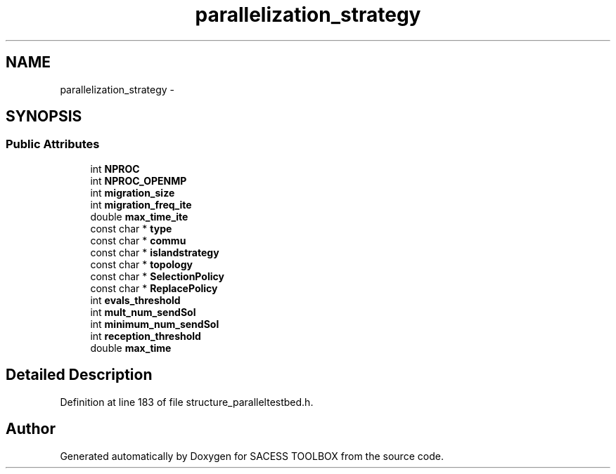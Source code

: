 .TH "parallelization_strategy" 3 "Wed May 11 2016" "Version 0.1" "SACESS TOOLBOX" \" -*- nroff -*-
.ad l
.nh
.SH NAME
parallelization_strategy \- 
.SH SYNOPSIS
.br
.PP
.SS "Public Attributes"

.in +1c
.ti -1c
.RI "int \fBNPROC\fP"
.br
.ti -1c
.RI "int \fBNPROC_OPENMP\fP"
.br
.ti -1c
.RI "int \fBmigration_size\fP"
.br
.ti -1c
.RI "int \fBmigration_freq_ite\fP"
.br
.ti -1c
.RI "double \fBmax_time_ite\fP"
.br
.ti -1c
.RI "const char * \fBtype\fP"
.br
.ti -1c
.RI "const char * \fBcommu\fP"
.br
.ti -1c
.RI "const char * \fBislandstrategy\fP"
.br
.ti -1c
.RI "const char * \fBtopology\fP"
.br
.ti -1c
.RI "const char * \fBSelectionPolicy\fP"
.br
.ti -1c
.RI "const char * \fBReplacePolicy\fP"
.br
.ti -1c
.RI "int \fBevals_threshold\fP"
.br
.ti -1c
.RI "int \fBmult_num_sendSol\fP"
.br
.ti -1c
.RI "int \fBminimum_num_sendSol\fP"
.br
.ti -1c
.RI "int \fBreception_threshold\fP"
.br
.ti -1c
.RI "double \fBmax_time\fP"
.br
.in -1c
.SH "Detailed Description"
.PP 
Definition at line 183 of file structure_paralleltestbed\&.h\&.

.SH "Author"
.PP 
Generated automatically by Doxygen for SACESS TOOLBOX from the source code\&.
